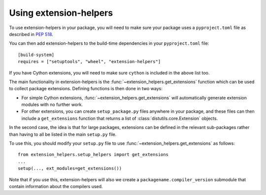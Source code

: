 Using extension-helpers
=======================

To use extension-helpers in your package, you will need to make sure your
package uses a ``pyproject.toml`` file as described in `PEP 518
<https://www.python.org/dev/peps/pep-0518/>`_.

You can then add extension-helpers to the build-time dependencies in your
``pyproject.toml`` file::

    [build-system]
    requires = ["setuptools", "wheel", "extension-helpers"]

If you have Cython extensions, you will need to make sure ``cython`` is included
in the above list too.

The main functionality in extension-helpers is the
:func:`~extension_helpers.get_extensions` function which can be
used to collect package extensions. Defining functions is then done in two ways:

* For simple Cython extensions, :func:`~extension_helpers.get_extensions`
  will automatically generate extension modules with no further work.

* For other extensions, you can create ``setup_package.py`` files anywhere
  in your package, and these files can then include a ``get_extensions``
  function that returns a list of :class:`distutils.core.Extension` objects.

In the second case, the idea is that for large packages, extensions can be defined
in the relevant sub-packages rather than having to all be listed in the main
``setup.py`` file.

To use this, you should modify your ``setup.py`` file to use
:func:`~extension_helpers.get_extensions`  as follows::

    from extension_helpers.setup_helpers import get_extensions
    ...
    setup(..., ext_modules=get_extensions())

Note that if you use this, extension-helpers will also we create a
``packagename.compiler_version`` submodule that contain information about the
compilers used.
